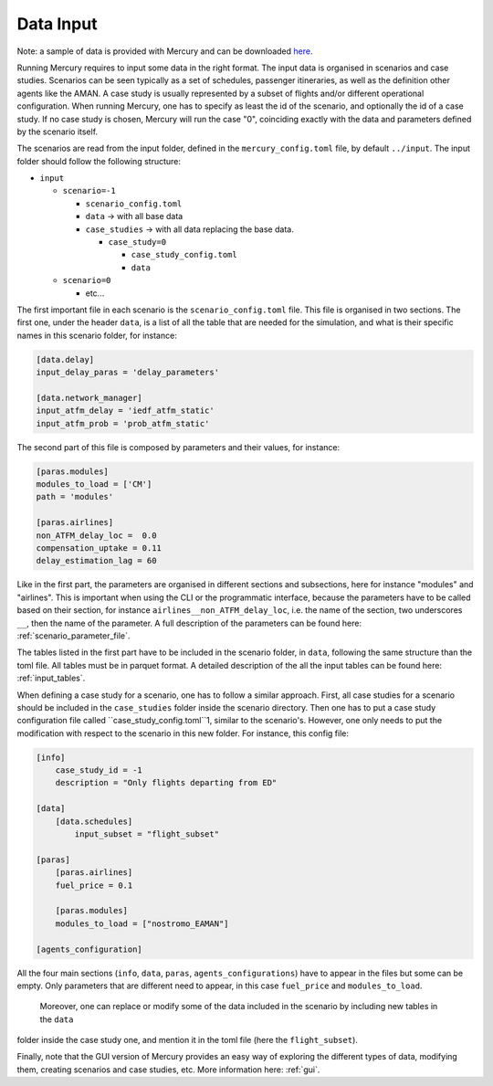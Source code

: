 .. _data_input:

Data Input
==========

Note: a sample of data is provided with Mercury and can be downloaded
`here <https://zenodo.org/records/11384379/files/Mercury_data_sample.zip?download=1>`_.

Running Mercury requires to input some data in the right format. The input data is organised in scenarios and case
studies. Scenarios can be seen typically as a set of schedules,
passenger itineraries, as well as the definition other agents like the AMAN. A case study is usually represented by a
subset of flights and/or different operational configuration. When running Mercury, one has to specify as least the id
of the scenario, and optionally the id of a case study. If no case study is chosen, Mercury will run the case "0",
coinciding exactly with the data and parameters defined by the scenario itself.

The scenarios are read from the input folder, defined in the ``mercury_config.toml`` file, by default ``../input``. The
input folder should follow the following structure:

- ``input``

  - ``scenario=-1``

    - ``scenario_config.toml``
    - ``data`` -> with all base data
    - ``case_studies`` -> with all data replacing the base data.

      - ``case_study=0``

        - ``case_study_config.toml``
        - ``data``
  - ``scenario=0``

    - etc...

The first important file in each scenario is the ``scenario_config.toml`` file. This file is organised in two sections.
The first one, under the header ``data``, is a list of all the table that are needed for the simulation, and what is their
specific names in this scenario folder, for instance:

.. code:: toml

    [data.delay]
    input_delay_paras = 'delay_parameters'

    [data.network_manager]
    input_atfm_delay = 'iedf_atfm_static'
    input_atfm_prob = 'prob_atfm_static'

The second part of this file is composed by parameters and their values, for instance:

.. code:: toml

    [paras.modules]
    modules_to_load = ['CM']
    path = 'modules'

    [paras.airlines]
    non_ATFM_delay_loc =  0.0
    compensation_uptake = 0.11
    delay_estimation_lag = 60

Like in the first part, the parameters are organised in different sections and subsections, here for instance "modules"
and "airlines". This is important when using the CLI or the programmatic interface, because the parameters have to be called
based on their section, for instance ``airlines__non_ATFM_delay_loc``, i.e. the name of the section, two underscores
``__``, then the name of the parameter. A full description of the parameters can be found here:
:ref:`scenario_parameter_file`.

The tables listed in the first part have to be included in the scenario folder, in ``data``, following the same structure
than the toml file. All tables must be in parquet format. A detailed description of the all the input tables can be
found here: :ref:`input_tables`.

When defining a case study for a scenario, one has to follow a similar approach. First, all case studies for a scenario
should be included in the ``case_studies`` folder inside the scenario directory. Then one has to put a case study
configuration file called ``case_study_config.toml``1, similar to the scenario's. However, one only needs to put the modification with respect to the
scenario in this new folder. For instance, this config file:

.. code:: toml

    [info]
        case_study_id = -1
        description = "Only flights departing from ED"

    [data]
        [data.schedules]
            input_subset = "flight_subset"

    [paras]
        [paras.airlines]
        fuel_price = 0.1

        [paras.modules]
        modules_to_load = ["nostromo_EAMAN"]

    [agents_configuration]

All the four main sections (``info``, ``data``, ``paras``, ``agents_configurations``) have to appear in the files but
some can be empty. Only parameters that are different need to appear, in this case ``fuel_price`` and ``modules_to_load``.
 Moreover, one can replace or modify some of the data included in the scenario by including new tables in the ``data``
folder inside the case study one, and mention it in the toml file (here the ``flight_subset``).

Finally, note that the GUI version of Mercury provides an easy way of exploring the different types of data, modifying
them, creating scenarios and case studies, etc. More information here: :ref:`gui`.











